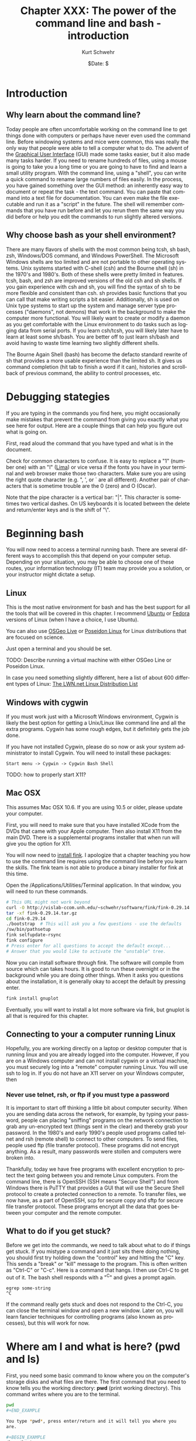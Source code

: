 #+BEGIN_COMMENT
Local Variables:
mode: org
mode: flyspell
mode: auto-fill
End:
#+END_COMMENT

#+STARTUP: showall

#+TITLE:     Chapter XXX: The power of the command line and bash - introduction
#+AUTHOR:    Kurt Schwehr
#+EMAIL:     schwehr@ccom.unh.edu>
#+DATE:      $Date: $
#+DESCRIPTION: Marine Research Data Manipulation and Practices - Databases
#+TEXT:      $Id: kurt-2010.org 13030 2010-01-14 13:33:15Z schwehr $
#+KEYWORDS: 
#+LANGUAGE:  en
#+OPTIONS:   H:3 num:nil toc:t \n:nil @:t ::t |:t ^:t -:t f:t *:t <:t
#+OPTIONS:   TeX:nil LaTeX:nil skip:t d:nil todo:t pri:nil tags:not-in-toc
#+INFOJS_OPT: view:nil toc:nil ltoc:t mouse:underline buttons:0 path:http://orgmode.org/org-info.js
#+EXPORT_SELECT_TAGS: export
#+EXPORT_EXCLUDE_TAGS: noexport
#+LINK_HOME: http://schwehr.org

* Introduction

** Why learn about the command line?

Today people are often uncomfortable working on the command line to
get things done with computers or perhaps have never even used the
command line.  Before windowing systems and mice were common, this was
really the only way that people were able to tell a computer what to do.
The advent of the [[http://en.wikipedia.org/wiki/Graphical_user_interface][Graphical User Interface]] (GUI) made some tasks
easier, but it also made many tasks harder.  If you need to rename
hundreds of files, using a mouse is going to take you a long time or
you are going to have to find and learn a small utility program.  With
the command line, using a "shell", you can write a quick command to
rename large numbers of files easily.  In the process, you have gained
something over the GUI method: an inherently easy way to document or
repeat the task - the text command.  You can paste that command into a
text file for documentation.  You can even make the file executable and
run it as a "script" in the future.  The shell will remember commands
that you have run before and let you rerun them the same way you did
before or help you edit the commands to run slightly altered versions.

** Why choose bash as your shell environment?

There are many flavors of shells with the most common being tcsh, sh
bash, zsh, Windows/DOS command, and Windows PowerShell. The Microsoft
Windows shells are too limited and are not portable to other operating
systems.  Unix systems started with C-shell (csh) and the Bourne shell
(sh) in the 1970's and 1980's. Both of these shells were pretty
limited in features. tcsh, bash, and zsh are improved versions of the
old csh and sh shells. If you gain experience with csh and sh, you
will find the syntax of sh to be more flexible and consistent than
csh. sh provides basic functions that you can call that make writing
scripts a bit easier.  Additionally, sh is used on Unix type systems
to start up the system and manage server type processes ("daemons",
not demons) that work in the background to make the computer more
functional. You will likely want to create or modify a daemon as you
get comfortable with the Linux environment to do tasks such as logging
data from serial ports.  If you learn csh/tcsh, you will likely later
have to learn at least some sh/bash.  You are better off to just learn
sh/bash and avoid having to waste time learning two slightly different
shells.

The Bourne Again Shell (bash) has become the defacto standard rewrite
of sh that provides a more usable experience than the limited sh. It
gives us command completion (hit tab to finish a word if it can),
histories and scrollback of previous command, the ability to control
processes, etc.

* Debugging stategies

If you are typing in the commands you find here, you might
occasionally make mistakes that prevent the command from giving you
exactly what you see here for output.  Here are a couple things that
can help you figure out what is going on.

First, read aloud the command that you have typed and what is in the
document. 

Check for common characters to confuse.  It is easy to replace a "1"
(number one) with an "l" ([[http://en.wikipedia.org/wiki/ICAO_spelling_alphabet][Lima]]) or vice versa if the fonts you have in your
terminal and web browser make those two characters.  Make sure you are
using the right quote character (e.g. ", ', or ` are all different).
Another pair of characters that is sometime trouble are the 0 (zero)
and O (Oscar).

Note that the pipe character is a vertical bar: "|".  This character
is sometimes two vertical dashes.  On US keyboards it is located
between the delete and return/enter keys and is the shift of "\".

* Beginning bash

You will now need to access a terminal running bash.  There are
several different ways to accomplish this that depend on your computer
setup.  Depending on your situation, you may be able to choose one of
these routes, your information technology (IT) team may provide you a
solution, or your instructor might dictate a setup.

** Linux

This is the most native environment for bash and has the best support
for all the tools that will be covered in this chapter.  I recommend
[[http://www.ubuntu.com/][Ubuntu]] or [[http://fedoraproject.org][Fedora]] versions of Linux (when I have a choice, I use
Ubuntu).

You can also use [[http://wiki.osgeo.org/wiki/Live_GIS_Disc][OSGeo Live]] or [[http://sites.google.com/site/poseidonlinux/details][Poseidon Linux]] for Linux distributions
that are focused on science.

Just open a terminal and you should be set.

TODO: Describe running a virtual machine with either OSGeo Line or
Poseidon Linux.

In case you need something slightly different, here a list of about
600 different types of Linux: [[http://lwn.net/Distributions/][The LWN.net Linux Distribution List]]

** Windows with cygwin

If you must work just with a Microsoft Windows environment, Cygwin is
likely the best option for getting a Unix/Linux like command line and
all the extra programs.  Cygwin has some rough edges, but it
definitely gets the job done.

If you have not installed Cygwin, please do so now or ask your system
administrator to install Cygwin.  You will need to install these
packages:

#+BEGIN_EXAMPLE
Start menu -> Cygwin -> Cygwin Bash Shell
#+END_EXAMPLE

TODO: how to properly start X11?

** Mac OSX

This assumes Mac OSX 10.6.  If you are using 10.5 or older, please
update your computer.

First, you will need to make sure that you have installed XCode from
the DVDs that came with your Apple computer.  Then also install X11
from the main DVD.  There is a supplemental programs installer that
when run will give you the option for X11. 

You will now need to [[http://www.finkproject.org/download/srcdist.php][install fink]].  I apologize that a chapter
teaching you how to use the command line requires using the command
line before you learn the skills.  The fink team is not able to
produce a binary installer for fink at this time.

Open the /Applications/Utilities/Terminal application.  In that
window, you will need to run these commands.

#+BEGIN_SRC sh
# This URL might not work beyond 
curl -O http://vislab-ccom.unh.edu/~schwehr/software/fink/fink-0.29.14.tar.gz
tar -xf fink-0.29.14.tar.gz
cd fink-0.29.14
./bootstrap  # This will ask you a few questions - use the defaults
/sw/bin/pathsetup
fink selfupdate-rsync
fink configure
# Press enter for all questions to accept the default except...
# Answer that you would like to activate the "unstable" tree.
#+END_SRC

Now you can install software through fink.  The software will compile
from source which can takes hours.  It is good to run these overnight
or in the background while you are doing other things.  When it asks
you questions about the installation, it is generally okay to accept
the default by pressing enter.

#+BEGIN_SRC sh
fink install gnuplot
#+END_SRC

Eventually, you will want to install a lot more software via fink, but
gnuplot is all that is required for this chapter.

** Connecting to your a computer running Linux

Hopefully, you are working directly on a laptop or desktop computer
that is running linux and you are already logged into the computer.
However, if you are on a Windows computer and can not install cygwin
or a virtual machine, you must securely log into a "remote" computer
running Linux.  You will use ssh to log in.  If you do not have an X11
server on your Windows computer, then

*** Never use telnet, rsh, or ftp if you must type a password

It is important to start off thinking a little bit about computer
security.  When you are sending data across the network, for example,
by typing your password, people can placing "sniffing" programs on the
network connection to grab any un-encrypted text (things sent in the
clear) and thereby grab your password.  In the 1980's and early 1990's
people used programs called telnet and rsh (remote shell) to connect
to other computers.  To send files, people used ftp (file transfer
protocol).  These programs did not encrypt anything.  As a
result, many passwords were stollen and computers were broken into.

Thankfully, today we have free programs with excellent encryption to
protect the text going between you and remote Linux computers.  From
the command line, there is OpenSSH (SSH means "Secure Shell") and from
Windows there is PuTTY that provides a GUI that will use the Secure
Shell protocol to create a protected connection to a remote.  To
transfer files, we now have, as a part of OpenSSH, scp for secure copy
and sftp for secure file transfer protocol.  These programs encrypt
all the data that goes between your computer and the remote computer.

** What to do if you get stuck?

Before we get into the commands, we need to talk about what to do if
things get stuck.  If you mistype a command and it just sits there
doing nothing, you should first try holding down the "control" key and
hitting the "C" key.  This sends a "break" or "kill" message to the
program.  This is often written as "Ctrl-C" or "C-c".  Here is a
command that hangs.  I then use Ctrl-C to get out of it.  The bash
shell responds with a "^C" and gives a prompt again.

#+BEGIN_EXAMPLE
egrep some-string
^C
#+END_EXAMPLE

If the command really gets stuck and does not respond to the Ctrl-C,
you can close the terminal window and open a new window.  Later on,
you will learn fancier techniques for controlling programs (also known
as processes), but this will work for now.

* Where am I and what is here?  (pwd and ls)

First, you need some basic command to know where you on the computer's
storage disks and what files are there.  The first command that you
need to know tells you the working directory: *pwd* (print
working directory).  This command writes where you are to the
terminal.

#+BEGIN_SRC sh
pwd
#+END_EXAMPLE

You type *pwd*, press enter/return and it will tell you where you
are.  

#+BEGIN_EXAMPLE
/home/kurt
#+END_EXAMPLE

The *path* that you see will be different than I show above, but
hopefully, you get the idea.

If you are accustomed to DOS or Microsoft windows, you have seen that
directories (called "Folders" on Windows) are separated by the "\"
character.  With bash, directories are separated byt the "/"
character.  It is definitely annoying that Microsoft decided to change
the character, but we are now stuck with this difference.

We can create a new directory with the *mkdir* (make directory)
command.

#+BEGIN_SRC sh
mkdir example
#+END_SRC

Let's now move into that directory with the *cd* (change
directory) command.

#+BEGIN_SRC sh
cd example
#+END_SRC

We should take a look at what is in that directory with the *ls*
(list directory contents) command.

#+BEGIN_SRC sh
ls
#+END_SRC

This will print out nothing.  There are no files in the directory.
Now is a good time to learn about options to command line programs.
You can ask the *ls* command to behave differently.  First let's
try asking for *all* files with the "-a" option.  This means it
will show any *hidden* files that have a name starting with a ".".
These are refered to as "dot" files. 

#+BEGIN_SRC sh
ls -a
# .  ..
#+END_SRC

You can pass multiple options to a command.  With the *ls*
command, we might also want to see the "long" output.  This will give
us a lot more information than we want right now, but it will show you
the date and time that the files were last changed and who "ownes"
each file.

#+BEGIN_SRC sh
ls -a -l # That is "l" as in Lima
# total 8
# drwxr-xr-x  2 kurt kurt 4096 2010-10-15 08:13 .
# drwxr-xr-x 42 kurt kurt 4096 2010-10-15 08:13 ..
#+END_SRC

You can often combine these options into one short option.  The
previous command can be written like this.

#+BEGIN_SRC sh
ls -la
#+END_SRC

When working with bash, each directory has two special dot files.  One
"." refers to the current working directory.  This is only
occasionally useful.  More interesting is the file with two dots.  The
".." entry refers to the directory above this one.  Let's try moving
to the parent directory.

#+BEGIN_SRC sh
pwd
# /home/kurt/example

cd ..

pwd
# /home/kurt
#+END_SRC

Now is a good time to show you a special change directory command.
Giving a directory of "-" takes you to the previous directory that you
were just in.  Give it a try.

#+BEGIN_SRC sh
pwd
# /home/kurt

cd -
# /home/kurt/example

pwd
# /home/kurt/example
#+END_SRC

Finally, if you are somewhere on the disk and want to get back to your
home directory, the "~" points back to your home directory.  We can
use the *echo* command to see what the "~" means and then give it
a try.  *echo* prints what it is given to the terminal.

#+BEGIN_SRC sh
echo ~
# /home/kurt

cd ~

pwd
# /home/kurt

cd ~/example

pwd
# /home/kurt/example
#+END_SRC

bash keeps track of all the commands that you run.  This is helpful
when you want to run a command that you typed before or want to save
what you have done to a notes file.
#+BEGIN_SRC sh
history
#+END_SRC

The results:

#+BEGIN_EXAMPLE
 1  cd example
 2  ls
 3  ls -a
 4  ls -a -l
 5  ls -la
 6  pwd
 7  cd ..
 8  pwd
 9  cd -
 10 pwd
 11 echo ~
 12 pwd
 13 cd ~/example
 14 pwd
 15 history
#+END_EXAMPLE

You can scroll back to previous commands, edit them if necessary, and
rerun them.  Press the up and down arrows to scroll back through
previous commands and left/right to edit a command.  We will get into
more advanced editing of commands later.

We can also ask the shell to tell us which disks are "mounted" (aka
"attached" or "installed") on the computer with the *df* (disk
free) command.  Here is an example from a Linux system.  Windows with
cygwin will look pretty different.  You can also ask it to write out 
the space on the device in a more "human-readable* format with the
"-h" option.  Note, you will see "non-disk" things on a linux
computer, that I have hidden from you here.  Please ignore these
extraneous entries. 

#+BEGIN_SRC sh
df 
# Filesystem           1K-blocks      Used Available Use% Mounted on
# /dev/sda1            237351616  11421400 213873436   6% /

df -h
# Filesystem            Size  Used Avail Use% Mounted on
# /dev/sda1             227G   11G  204G   6% /
#+END_SRC

Here is an example from a Linux computer with two 2 terabyte (TB) drives
attached.
#+BEGIN_SRC sh
df -h
# Filesystem            Size  Used Avail Use% Mounted on
# /dev/mapper/vg0-root   37G   29G  6.1G  83% /
# /dev/sdb1             1.8T   75G  1.7T   5% /data1
# /dev/sdc1             1.8T   27G  1.7T   2% /data2
#+END_SRC

* Find help and documentation for commands

Linux and cygwin have what are called "manual pages" or "man pages"
that describe most commands.  Give it a try.

#+BEGIN_SRC sh
man df
#+END_SRC

The results:

#+BEGIN_EXAMPLE
DF(1)                              User Commands                             DF(1)

NAME
       df - report file system disk space usage

SYNOPSIS
       df [OPTION]... [FILE]...

DESCRIPTION
       This  manual  page documents the GNU version of df.  df displays the amount
       of disk space available on the file system containing each file name  argu‐
       ment.   If  no  file  name  is  given, the space available on all currently
       mounted file systems is shown.   Disk  space  is  shown  in  1K  blocks  by
       default,  unless  the environment variable POSIXLY_CORRECT is set, in which
       case 512-byte blocks are used.
...
#+END_EXAMPLE

When you are in the man page, you are interacting with a "pager"
program (it's actually a program called *less*).  You have use the
up and down arrow keys, the space bar, the *b* key, *<*, and
*>* to move up and down the manual.  A very important key to know
is *q* to quit out of the manual.

You can also search for commands that might help you get a job done.
This is known as "apropos".  For example "apropos editor" You can also
ask for it with the "-k" option to man.

#+BEGIN_SRC sh
man -k sort
#+END_SRC

#+BEGIN_EXAMPLE
apt-sortpkgs (1)     - Utility to sort package index files
bunzip2 (1)          - a block-sorting file compressor, v1.0.4
bzip2 (1)            - a block-sorting file compressor, v1.0.4
comm (1)             - compare two sorted files line by line
FcFontSetSort (3)    - Add to a font set
FcFontSetSortDestroy (3) - DEPRECATED destroy a font set
FcFontSort (3)       - Return list of matching fonts
sort (1)             - sort lines of text files
sort-dctrl (1)       - sort Debian control files
tsort (1)            - perform topological sort
winop (3blt)         - Perform assorted window operations
#+END_EXAMPLE

On the right, after the dash ("-"), is a description of the command.
On the left is the name of the command.  Entries with a "(1)" after
the name are things you can access from the bash command line.
Entries with a "(2)" or "(3)" are things that are accessible from a
full programming language such as C, perl, python, etc.

On cygwin, sometimes you will have to look for a man page with a
slightly different name than you would expect.  For example, later on,
we will use *awk*.  In this case, there is not a man page for awk,
so you will need to know that there is a "GNU" version of awk
installed.

#+BEGIN_SRC sh
man gawk
#+END_SRC

# * Managing Files

# Dealing with large numbers of files can be really painful if you are
# not ready for it.  In this section, we will go over how to survive the
# process of managing huge numbers of files.  In your research, you will
# likely have to submit your data to an archive facility.  An example in
# the United States is that government funded multibeam sonar data is
# submitted to NGDC.  You will want to make the process easier and be
# able to verify that all files have made it into the archive.  The
# archiving service may have to rename your files to meet a standard
# that they have agreed upon, so you will have to learn how to properly
# verify your files.

* Specifying groups of files (pattern matching)

#First let's get back to the example directory:

It is time to jump into the example directory and start working with
directory listings.

#+BEGIN_SRC sh
cd ~/example
#+END_SRC

Now we can use a command called *touch* to create some files.
touch is designed to update the last modified time, but if the file
does not exist, it will create an empty file.  Here we will create
three files.  Many commands can work on many files at the same time.

#+BEGIN_SRC sh
touch 1 2 3

ls -l
#+END_SRC

#+BEGIN_EXAMPLE
total 0
-rw-r--r-- 1 kurt kurt 0 2010-10-15 09:39 1
-rw-r--r-- 1 kurt kurt 0 2010-10-15 09:39 2
-rw-r--r-- 1 kurt kurt 0 2010-10-15 09:39 3
#+END_EXAMPLE

We can now try removing the files with the "rm" (remove) command.

#+BEGIN_SRC sh
rm 1 2 3
#+END_SRC

Now, let's create a bunch of files to give ourselves something to work with.

#+BEGIN_SRC sh
touch 1 2 3 4 5 6 7 8 9 10 11 12 13 100
#+END_SRC

We can now start trying out some of the shells abilities to select
groups of files.  This is know in shell terminology as pattern
matching or "glob".  The complete bash manual on matching files is
here.

http://www.gnu.org/software/bash/manual/bash.html#Pattern-Matching

This is a bit of a big topic, but just jump in and over time you will
pick up these tricks.  I will use them throughout the rest of the book
and with repetition, you will start to get the hang of them.

First, the "*" matches anything.  By itself, it will match all the
files.  When combined with text, it will match anything with that
text.  Here are some examples to give you the idea.  In bash, the "#"
character starts a comment on a line.  I will use comments to explain
each entry.

#+BEGIN_SRC sh
# all files in a directory (effectively the same a just a plain "ls")
ls *
# 1  10  100  11  12  13  2  3  4  5  6  7  8  9

# anything starting with "1"
ls 1*
# 1  10  100  11  12  13

# anything ending with a "0" - This is the number zero
ls *0
# 10  100

# anything starting with 1 and ending with a 0
ls 1*0
# 10  100
#+END_SRC

The "?" is more specific than the "*".  The "?" matches any single
character.  Give it a try.

#+BEGIN_SRC sh
# Match anything that has just 1 character
ls ?
# 1  2  3  4  5  6  7  8  9

# anything with exactly two letters
ls ??
# 10  11  12  13

# the letter "1" followed by any single character
ls 1?
# 10  11  12  13
#+END_SRC

You can get fancier by using square brackets for "[]" specifying sets
of characters or ranges by putting a dash between two characters.
It's best to just see some examples.

#+BEGIN_SRC sh
# List files that are one character of the number 2 through 5
ls [2-5]
# 2  3  4  5

# List files that start with 1 and have a 1 or 3 following.
ls 1[13]
# 11  13

# Combine the * and [] to ask for any file ending in 1 or 3
ls *[13]
# 1  11  13  3

# Here we are using a special system directory for an example using a
# range of alphabetical characters (x, y, & z).
# Please do not worry about what these files are
ls /sbin/*[x-z]
# /sbin/fsck.minix  /sbin/getty  /sbin/iwspy  /sbin/mkfs.minix  /sbin/pam_tally
#+END_SRC

* Making commands work together (pipes)

Bash command line programs are frequently designed to be chained
together.  The output from one command can be passed to the next
command, then on to the next command, and so forth.  Each one helps
you change the text a little bit more.  The is one of the features
that makes the command line super powerful.  If your commands get too
crazy, you will want to switch to a more powerful language than bash
such as python.

#+BEGIN_SRC sh
ls 
# 1  10  100  11  12  13  2  3  4  5  6  7  8  9

ls -1
#+END_SRC

#+BEGIN_EXAMPLE
1
10
100
11
12
13
2
3
4
5
6
7
8
9
#+END_EXAMPLE

If we take a look at the list of these files, we will see that they
are coming in an alphabetical type order, not a numeric order.  This
is a good time to introduce the *sort* command to get things into
a numerical order.  It's default is to sort the same way as ls, but we
can ask it to sort the files numerically with the "-n" flag.

The "|" below is a "*pipe*" that takes the output from *ls* that would
have gone to the screen and passes the results to the next program in
line.  You can chain as many programs together as you like.

#+BEGIN_SRC sh
# "pipe" the output of ls to sort
ls | sort -n
#+END_SRC

#+BEGIN_EXAMPLE
1
2
3
4
5
6
7
8
9
10
11
12
13
100
#+END_EXAMPLE

Now it is time to get away from the above made up example and use some
real earth science data.  Let's go grab the global catalog of
boreholes that says where the three ocean drilling projects gone.  The
command line utility *curl* lets you grab data from any ftp or
http url.  The "-O" (capital letter O as in [[http://en.wikipedia.org/wiki/ICAO_spelling_alphabet][Oscar]]) tells curl to use
the same filename as on the remote web server.

#+BEGIN_SRC sh
curl -O http://vislab-ccom.unh.edu/~schwehr/Classes/2011/esci895-researchtools/holes.csv

ls -l holes.csv
# -rw-r--r-- 1 kurt staff  122677 2010-10-15 10:37 holes.csv
#+END_SRC

Before we start chaining together programs with pipes to work with
this database, you should take a look at the file in a pager program.
The current best program for this is called *less*.  The name is a
little strange in that there was original a program called *more*
that was okay, but was replaced by something better and the author
felt that *less* is more.  There is also a *most* that claims
to be better than less.  Yes, computer programmers make these kinds of
jokes all the time.

#+BEGIN_SRC sh
less holes.csv
#+END_SRC

#+BEGIN_EXAMPLE
Expedition,Site,Hole,Program,Longitude,Latitude,Water Depth (m),Core Recovered (m)
1,1,,DSDP,-92.1833,25.8583,2827,50
1,2,,DSDP,-92.0587,23.0455,3572,13
1,3,,DSDP,-92.0433,23.03,3747,47
1,4,,DSDP,-73.792,24.478,5319,15
1,4,A,DSDP,-73.792,24.478,5319,5.8
1,5,,DSDP,-73.641,24.7265,5354,6.4
1,5,A,DSDP,-73.641,24.7265,5354,1.8
1,6,,DSDP,-67.6477,30.8398,5124,28
1,6,A,DSDP,-67.6477,30.8398,5124
1,7,,DSDP,-68.2967,30.134,5182,9.8
1,7,A,DSDP,-68.2967,30.134,5182,4.6
2,10,,DSDP,-52.2153,32.8622,4712,77
2,11,,DSDP,-44.7467,29.943,3571,6.1
2,11,A,DSDP,-44.7467,29.9433,3571,6.7
:
#+END_EXAMPLE

Use the arrow keys, space bar, "b", "<", and ">" to move through the
file and examine the contents.  When you are done, press "q".  You
should now have sense of generally what is in the file.  We will now
start digging into the contents of the file with command line programs.

First, let's start by counting lines in the file with the *wc*
(word count, not water closet) command.

#+BEGIN_SRC sh
wc holes.csv 
#  3047   3053 125783 holes.csv
#+END_SRC

The first column on the left is the number of lines in the file,
followed by the number of words, and finishing with the number of
characters.  Notice that the number of characters is the same as the
size of the file when you did a *ls*.

Now we are going to use a program called *cut* to try to extract
the "Program" column of the file.  You can see above in the comma
separated value (CSV) formatted data that there is at least a "DSDP",
which is the [[http://en.wikipedia.org/wiki/Deep_Sea_Drilling_Program][Deep Sea Drill Program]] that ran from 1968 to 1983.  Cut
can work a couple different ways, but here we are going to ask it to
work in "field mode" and tell it that commas (",") are the delimiter
(or separator) between fields.  We do that with a "-d" and the comma
character.  We then specify the number of the field we want.  Looking
at the first line of the file, you can see that "Program" appears in
the fourth position.

#+BEGIN_SRC sh
cut -d, -f4 holes.csv
#+END_SRC

When you run the above command, you will see 3047 lines whiz by on the
screen.  That is not very helpful.  We only want to see how many
unique entry types there are.  The *uniq* command removes
duplicates in the lines of text that it receives.

#+BEGIN_SRC sh
cut -d, -f4 holes.csv | uniq
# Program
# DSDP
# ODP
# IODP
#+END_SRC
We can see now that there are 3 programs in there and that the CSV
first line that tells us what the fields in there gets lumped in there
with it.

There is a search tool for text that can help us separate apart lines
of text called *egrep*.  This command has a very powerful syntax
for specifying patters called a "regular expression".  Don't worry
about what a regular expression is right now, but I want to you at
least see the term.  Right now we are going to use a very simple
pattern that is just the exact text that we are searching for.  Here
is searching for all the DSDP bore holes.  We will give egrep the
string that we are looking for followed by the file we want to search.

#+BEGIN_SRC sh
egrep DSDP holes.csv
#+END_SRC

You will get a lot of lines scrolling by, but they only are the lines
that contain the string DSDP.

Next, let's see how many lines there are for each program.  We can
pass the output of the grep to the word count program we used before.
*wc* has an option to only print the number of lines, so we will
add "-l" to the command line.  

The data gets passed from one program to another by a *pipe*.
What goes in one side, comes out the other.  A pipe is created by the
vertical bar character: "|".  This might look like to vertical bars on
some keyboards and in the United States is between the return and
delete keys to the right of the "p" key.

#+BEGIN_SRC sh
egrep DSDP holes.csv | wc -l  # "l" as in Lima
# 1116

egrep ODP holes.csv | wc -l
# 1930

egrep IODP holes.csv | wc -l
# 153
#+END_SRC

We have a slight problem here in that the counts are not adding up.
The string ODP is found in both the ODP and IODP entries.  Here I am
using the "binary calculator" to do a little math.  I suspect you can
just do this by hand, but the example shows another pipe.

#+BEGIN_SRC sh
# The 3 results from the word counts above
echo  "1116 + 1930 + 153" | bc
# 3199

# That adds up to more than the number of lines in the file@
wc -l holes.csv
# 3047 holes.csv
#+END_SRC

We can use the "," that precedes the ODP to help avoid the IODP.

#+BEGIN_SRC sh
egrep 'ODP' holes.csv  | wc -l
# 1930

egrep ',ODP' holes.csv  | wc -l
# 1777
#+END_SRC

There are lots of other ways that we could have solved this, but this
way is pretty simple compared to some of the others.

*  Writing results to a file and making a quick plot with Gnuplot

It is always important to get a graphical view of spatial data.  Later
in this chapter, we will start using Google Earth and in a future
chapter, we will load our data into a Geographical Information System
(GIS).  For now, we will draw the locations with [[http://www.gnuplot.info/][Gnuplot]].  This
graphing program is not as flexible as matplotlib that we will cover
in the programming in Python chapters, but it can definitely get the
job done.

Gnuplot works most easily with files that have space delimited rather
than comma delimited text data values.  We need to pull out the
longitude and latitude values from the holes.csv file.  We can start
back with the cut command that we used before.  This time we will give
it two different fields in the csv to print with "-f5-6".  This means
we are asking for fields 5 through 6.  We could also have said
"-f5,6", which would be fields 5 and 6.

#+BEGIN_SRC sh
cut -d, -f5-6 holes.csv
#+END_SRC

While working on preparing the commands, we can use the *head*
command to print just the first few lines of the results.  This keeps
our last command from scrolling off the screen.  We could always use
the up arrow or *history* to see the previous command, but it is
annoying to have several thousand lines that keep scrolling across the
screen.

#+BEGIN_SRC sh
cut -d, -f5-6 holes.csv | head
#+END_SRC

#+BEGIN_EXAMPLE
Longitude,Latitude
-92.1833,25.8583
-92.0587,23.0455
-92.0433,23.03
-73.792,24.478
-73.792,24.478
-73.641,24.7265
-73.641,24.7265
-67.6477,30.8398
-67.6477,30.8398
#+END_EXAMPLE

Gnuplot will get confused by the "Longitude,Latitude" strings on the
first line.  We can get rid of this line with the egrep command.
Normally, egrep returns the lines that match, be we can ask it to
return all lines that do not match by giving it the inverse option of
"-v".  We then give it string "Longitude" to match and it returns all
lines that do not match.

#+BEGIN_SRC sh
egrep -v Longitude holes.csv | cut -d, -f5-6 | head
#+END_SRC

#+BEGIN_EXAMPLE
-92.1833,25.8583
-92.0587,23.0455
-92.0433,23.03
-73.792,24.478
-73.792,24.478
-73.641,24.7265
-73.641,24.7265
-67.6477,30.8398
-67.6477,30.8398
-68.2967,30.134
#+END_EXAMPLE

The output above is pretty close to being usable, but we have a ","
characters between each longitude and latitude.  We can use the
*tr* (translate) command to exchange the "," for a " " (space).
Make sure to place the *tr* after the *cut* command or cut
will not be able to tell the comma separated fields apart.

#+BEGIN_SRC sh
egrep -v Longitude holes.csv | cut -d, -f5-6 | tr "," " " | head
#+END_SRC

#+BEGIN_EXAMPLE
-92.1833 25.8583
-92.0587 23.0455
-92.0433 23.03
-73.792 24.478
-73.792 24.478
-73.641 24.7265
-73.641 24.7265
-67.6477 30.8398
-67.6477 30.8398
-68.2967 30.134
#+END_EXAMPLE

This is the format that we need for Gnuplot, but we need the longitude
and latitude lines saved to a file.  The ">" (great than character)
"redirects" the output from the last program in the chain of pipes to
a file that is named after the ">".  Be warned that ">" will overwrite
a previous file with the same name if one existed.  First, try a
simpler example to see ">" in action.  Here, I also use the *cat*
(concatenate and print files) command to dump the contents of the
"listing" file to the terminal.  *cat* is much simpler than
*less*, but if a file is very long or you are not sure how long
the file is, you are better off using *less*.

Note: ">>" appends to a file if it already exists or create a new file
when needed, whereas ">" will clobber a file in one already exists.

#+BEGIN_SRC sh
ls > listing

# You output may be different depending on the files you have in your
# current directory
cat listing
#+END_SRC

#+BEGIN_EXAMPLE
1
2
3
holes.csv
listing
#+END_EXAMPLE

Now that you know how to redirect the output to a file, send the
results of the chain of pipes consisting of *egrep*, *cut*,
and *tr* to the file "xy.dat".

#+BEGIN_SRC sh
egrep -v Longitude holes.csv | cut -d, -f5-6 | tr "," " " > xy.dat

head xy.dat
#+END_SRC

#+BEGIN_EXAMPLE
-92.1833 25.8583
-92.0587 23.0455
-92.0433 23.03
-73.792 24.478
-73.792 24.478
-73.641 24.7265
-73.641 24.7265
-67.6477 30.8398
-67.6477 30.8398
-68.2967 30.134
#+END_EXAMPLE

It is time to give *gnuplot* a quick try.  This does not give you much
of a sense of what Gnuplot can do, but we can at least look at the
locations of the cores.  

Note for Cygwin users:  You must be running a shell through X11 to be
able to plot with Gnuplot.  If you are on Linux or Mac, this should
just work with a graph popping up on your screen.

#+BEGIN_SRC sh
gnuplot
plot 'xy.dat'
# There should be a plot of the data on your screen.
quit
#+END_SRC

You can see examples of the wide range of plots that can be made with
Gnuplot here:

http://www.gnuplot.info/screenshots/

* Inspecting the contents of binary files

Often times, files are not ascii text, but non-human readable binary.
Binary files are usually much smaller for the same data and are much
faster to work with.  The drawback is that it is harder for shell
programs to work with the data contained in a file.  Here, we will
take a short look at what can sometimes be done without writing any
software.  This is not as powerful as writing a program that can
understand all the bytes in a file, but it is sometimes enough for a
particular need.  We will start with a Simrad/Kongsberg EM122A
multibeam sonar file from the USCGC Healy's checkout cruise.  (Data
courtesy Dale Chayes / Jonathan Beaudoin).

As this file is larger than the holes.csv file that we used before, I
have compressed the file with the bzip2 command.  You will need to
uncompress the file with bunzip2 before using it.

#+BEGIN_SRC sh
curl -O http://vislab-ccom.unh.edu/~schwehr/Classes/2011/esci895-researchtools/0034_20100604_005123_Healy.all.bz2

# The -h option for ls gives a "human readable" file size.
ls -lh 0034_20100604_005123_Healy.all.bz2 
# -rw-r--r--  1 kurt  staff   5.2M Oct 15 13:57 0034_20100604_005123_Healy.all.bz2

bunzip2 0034_20100604_005123_Healy.all.bz2 

ls -lh 0034_20100604_005123_Healy.all     
# -rw-r--r--  1 kurt  staff    11M Oct 15 13:57 0034_20100604_005123_Healy.all
#+END_SRC

You should also get a couple other files to work with in this
section.  The focus will be on multibeam, but it is good to have these
for our next command.

#+BEGIN_SRC sh
curl -O http://mgds.ldeo.columbia.edu/healy/reports/aloftcon/2010/20101009-1801.jpeg
curl -O http://schwehr.org/blog/attachments/2010-03/sons-2010-usgs-gnis.png
curl -O http://schwehr.org/blog/attachments/2006-11/CoreSheetBlank-v2.pdf
curl -O http://schwehr.org/blog/attachments/2010-03/weather-try1-georss.xml
curl -O http://schwehr.org/blog/attachments/2005-10/cracks-wireout-angle-fit.gif
curl -O http://vislab-ccom.unh.edu/~schwehr/TTN136B/Data/hysweep/TN136HS.308.bz2
bunzip2 TN136HS.308.bz2
curl -O http://vislab-ccom.unh.edu/~schwehr/Classes/2011/esci895-researchtools/examples/terrain.grd
#+END_SRC

Now we have a collection of different file types with some being
binary and some being ascii.  You can now use the command line program
called *file* to see if it can identify the type of each file.  It
does not look too deep into the contents of each file, so it sometimes
gets things wrong, but it is a start.  One important note:  It does
not use the extension after the "." to figure out file type.  People
can rename files to whatever they like and using the file extension
can be trouble.

#+BEGIN_SRC sh
file *
#+END_SRC

#+BEGIN_EXAMPLE
0034_20100604_005123_Healy.all: data
1:                              empty
20101009-1801.jpeg:             JPEG image data, JFIF standard 1.01
CoreSheetBlank-v2.pdf:          PDF document, version 1.4
TN136HS.308:                    ASCII text
cracks-wireout-angle-fit.gif:   GIF image data, version 87a, 640 x 480
holes.csv:                      ASCII text
listing:                        ASCII text
sons-2010-usgs-gnis.png:        PNG image, 600 x 296, 8-bit/color RGB, non-interlaced
terrain.grd:                    NetCDF Data Format data
weather-try1-georss.xml:        XML document text
xy.dat:                         ASCII text
#+END_EXAMPLE

You can see that the 0034\_20100604\_005123\_Healy.all EM122 multibeam file
came up just as "data", while "TN136HS.308" Hydrosweep file came up as
"ASCII text".  Let's compare these two files using less.  Press "y"
when it asks you if you want to "See it anyway?".  Then press "q" to quit.
Using *cat* with binary data will likely really mess up your
terminal window.  The window might interpret some of the strange
characters going by as special control characters.

#+BEGIN_SRC sh
less 0034_20100604_005123_Healy.all 
#+END_SRC

#+BEGIN_EXAMPLE
"0034_20100604_005123_Healy.all" may be a binary file.  See it anyway? 

<F4>^B^@^@^BIz^@<FC><B5>2^A<B8>^N/^@"^@j^@^@^@WLZ=0.53,SMH=106,S1X=-18.40,S1Y=-1
.91,S1Z=8.92,S1H=0.00,S1P=-0.02,S1R=-0.01,S1S=1,S2X=-7.66,S2Y=0.00,S2Z=9.02,S2H=
0.02,S2P=-0.14,S2R=0.02,S2S=2,GO1=0.00,TSV=1.1.1 080617,RSV=1.1.1080425,BSV=2.2.
3 090702,PSV=1.1.9 100410,DSV=3.1.1 060110,DDS=3.4.9 070328,P1M=1,P1T=1,P1Q=1,P1
X=0.00,P1Y=0.00,P1Z=0.00,P1D=0.000,P1G=WGS84,P2M=0,P2T=0,P2Q=1,P2X=0.00,P2Y=0.00
,P2Z=0.00,P2D=0.000,P2G=WGS84,P3M=0,P3T=0,P3Q=1,P3X=0.00,P3Y=0.00,P3Z=0.00,P3D=0
.000,P3G=WGS84,P3S=1,MSX=0.00,MSY=0.00,MSZ=0.00,MRP=RP,MSD=0,MSR=-0.15,MSP=0.15,
MSG=0.00,NSX=0.00,NSY=0.00,NSZ=0.00,NRP=RP,NSD=0,NSR=0.00,NSP=0.00,NSG=0.00,MAS=
1.000,GCG=0.00,APS=0,AHS=2,ARO=2,AHE=2,CLS=1,CLO=0,VSN=1,VSE=2,VSI=192.168.10.54
,VSM=255.255.255.0,VSU=5602,SID=HLY10TC_survey1_2010-06-03,^@^C<U+052D>4^@^@^@
^BRz^@<FC><B5>2^A<B8>^N/^@^C?j^@^@^@^@^@<93>^N<C4>       p^Ww^@^P'
^@^@^TP^@^F^@ N^CA<86>A N^@^@^Q^C`      4^@^@^@^BRz^@<FC><B5>2^A<B8>^N/^@^C?j^@
^@^@^@^@<93>^N<C4>       p^Ww^@^P'
^@^@^TP^@^F^@ N^CA<86>A N^@^@^Q^C`      4^@^@^@^BRz^@<FC><B5>2^A<B8>^N/^@^C?j^@
^@^@^@^@<93>^N<C4>       p^Ww^@^P'
#+END_EXAMPLE

#+BEGIN_SRC sh
less TN136HS.308
#+END_SRC

#+BEGIN_EXAMPLE
ERGNMESS
-124.4324645 +41.058044420011104031924  19924168.3     +4.8     +1.4B -.60001  466.7 .10 1
29 123 247 373 497 623 752 879101211431279141515551695184019902139230124612623279029523146331135133730394441604383   0
29467146774688467646744690468047014696   0470947164717472247314730474947524753475247354759473147454769477447714765   0
29 124 247 371 497 620 747 873 99811261260138815211652179419372076222323722527268928393006316633433554373239274139   0
294647464546514665464146484643462746234632461746094593460046034587458345764574457645504545452145134541451545024497   0
ERGNSLZT
-124.4324645 +41.058044420011104031924168.3166.8     +4.8  +.89 -.6 +1.60061620.0010
2906170618062106200622062706280634063806290649065506610668067706850696070607160727073607520762077907980817083508540000
2906130614061606190618062106230624062806330636064006440651065906640672068006890700070707180727074007600772078708050867
168.2168.2168.2168.3168.3168.3168.3168.3168.2168.2168.2
ERGNAMPL
-124.4324645 +41.058044420011104031924M229226229030103432401000045808094149992 +2.70884001
22223333290510510470780220320480620420300800450680660680661191671411561401301511
#+END_EXAMPLE

The second file, TN136HS.308, while strange, is all numbers and
readable codes.  This file contains just readable text.

# NOTE: The _ and ^ characters are escaped to prevent sub and super script

For 0034\_20100604\_005123\_Healy.all, notice the "\^B", "\^@", "\^A", and
so forth.  These are *less* trying to give you a printable version
of binary data.  However, it does look like there is some human
readable [[http://en.wikipedia.org/wiki/ASCII][ASCII]] text in the file.  ASCII is now the most common
character set for text on the command line.  You might be familar with
Unicode, but we can ignore that for working with the shell.  There is 
man page for ASCII.  Each byte in a file is a number that represents a
character.  Not all code are characters that can be directly display.
For example, number 7 will make a terminal put out a beep sound.

#+BEGIN_EXAMPLE
ASCII(7)             BSD Miscellaneous Information Manual             ASCII(7)

NAME
     ascii -- octal, hexadecimal and decimal ASCII character sets

DESCRIPTION
     The octal set:

     000 nul  001 soh  002 stx  003 etx  004 eot  005 enq  006 ack  007 bel
     010 bs   011 ht   012 nl   013 vt   014 np   015 cr   016 so   017 si
     020 dle  021 dc1  022 dc2  023 dc3  024 dc4  025 nak  026 syn  027 etb
     030 can  031 em   032 sub  033 esc  034 fs   035 gs   036 rs   037 us
     040 sp   041  !   042  "   043  #   044  $   045  %   046  &   047  '
     050  (   051  )   052  *   053  +   054  ,   055  -   056  .   057  /
     060  0   061  1   062  2   063  3   064  4   065  5   066  6   067  7
     070  8   071  9   072  :   073  ;   074  <   075  =   076  >   077  ?
     100  @   101  A   102  B   103  C   104  D   105  E   106  F   107  G
...
#+END_EXAMPLE

Thankfully, there is a program on the command line called
*strings* that tries to find all the human readable text in a
binary file.  It finds all sequences of printable characters that are
4 characters or longer.  Give it a try.

#+BEGIN_SRC sh
strings 0034_20100604_005123_Healy.all | head
#+END_SRC

#+BEGIN_EXAMPLE
WLZ=0.53,SMH=106,S1X=-18.40,S1Y=-1.91,S1Z=8.92,S1H=0.00,S1P=-0.02,S1R=-0.01,S1S=
1,S2X=-7.66,S2Y=0.00,S2Z=9.02,S2H=0.02,S2P=-0.14,S2R=0.02,S2S=2,GO1=0.00,TSV=1.1
.1 080617,RSV=1.1.1 080425,BSV=2.2.3 090702,PSV=1.1.9 100410,DSV=3.1.1 060110,DD
S=3.4.9 070328,P1M=1,P1T=1,P1Q=1,P1X=0.00,P1Y=0.00,P1Z=0.00,P1D=0.000,P1G=WGS84,
P2M=0,P2T=0,P2Q=1,P2X=0.00,P2Y=0.00,P2Z=0.00,P2D=0.000,P2G=WGS84,P3M=0,P3T=0,P3Q
=1,P3X=0.00,P3Y=0.00,P3Z=0.00,P3D=0.000,P3G=WGS84,P3S=1,MSX=0.00,MSY=0.00,MSZ=0.
00,MRP=RP,MSD=0,MSR=-0.15,MSP=0.15,MSG=0.00,NSX=0.00,NSY=0.00,NSZ=0.00,NRP=RP,NS
D=0,NSR=0.00,NSP=0.00,NSG=0.00,MAS=1.000,GCG=0.00,APS=0,AHS=2,ARO=2,AHE=2,CLS=1,
CLO=0,VSN=1,VSE=2,VSI=192.168.10.54,VSM=255.255.255.0,VSU=5602,SID=HLY10TC_surve
y1_2010-06-03,
$GRPg
[A:@3*X
}Mpv@
$GRPg
(_A:@
Aqv@
GINGGA,005124.508,2615.32662,N,15924.40376,W,2,07,1.0,3.83,M,,,2,0260*07
@5Fo
&54<
#+END_EXAMPLE

Sometimes we get unlucky and *strings* finds data that by chance
happens to have 4 or more characters in a row.  However, we are seeing
important parts of the multibeam file that we can read without writing
software that understands the binary format of Kongsberg multibeam
files.  The string starting with "WLZ" is the setup parameters for the
multibeam and the ship.  We will ignore that part.  The 3rd line from
the bottom contains the string "GGA".  This is an ASCII [[http://en.wikipedia.org/wiki/NMEA_0183][NMEA 0183]]
string from the ships Global Position System (GPS) containing the
position of the ship at that time.  We can combine *strings* with
an *egrep* to see some of the position information in the sonar
log file.

#+BEGIN_SRC sh
strings 0034_20100604_005123_Healy.all | egrep GGA | head
#+END_SRC

#+BEGIN_EXAMPLE
GINGGA,005124.508,2615.32662,N,15924.40376,W,2,07,1.0,3.83,M,,,2,0260*07
GINGGA,005125.508,2615.32959,N,15924.40381,W,2,07,1.0,3.77,M,,,3,0260*03
GINGGA,005126.508,2615.33258,N,15924.40389,W,2,07,1.0,3.72,M,,,4,0260*01
GINGGA,005127.508,2615.33558,N,15924.40399,W,2,07,1.0,3.69,M,,,1,0260*09
GINGGA,005128.508,2615.33858,N,15924.40406,W,2,07,1.0,3.70,M,,,2,0260*01
GINGGA,005129.508,2615.34155,N,15924.40406,W,2,07,1.0,3.78,M,,,4,0260*0D
GINGGA,005130.508,2615.34448,N,15924.40400,W,2,07,1.0,3.76,M,,,5,0260*05
GINGGA,005131.508,2615.34739,N,15924.40393,W,2,07,1.0,3.57,M,,,3,0260*09
GINGGA,005132.508,2615.35032,N,15924.40390,W,2,07,1.0,3.36,M,,,1,0260*01
GINGGA,005133.507,2615.35324,N,15924.40389,W,2,07,1.0,3.26,M,,,2,0260*01
#+END_EXAMPLE
 
Here is the format for a GGA message taken from the GPSD [[http://gpsd.berlios.de/NMEA.txt][AIVDM.txt]] 
document that describes many of the NMEA strings in use.

#+BEGIN_EXAMPLE
$--GGA,hhmmss.ss,llll.ll,a,yyyyy.yy,a,x,xx,x.x,x.x,M,x.x,M,x.x,xxxx*hh
#+END_EXAMPLE

The "llll.ll" is the latidude and "yyyyy.yy" is the longitude.  We can
start to split out the position messages using *cut*.  First we
will use *egrep* and *cut* to put all the "GGA" string's
position text in a file called "position.raw."  Note that I
will use head with a number of lines to return to shorten up the
examples.  Here I specify "-5" for only five lines.

#+BEGIN_SRC sh
strings 0034_20100604_005123_Healy.all | egrep GGA | cut -d, -f3-6 > position.raw

head -5 position.raw
#+END_SRC

#+BEGIN_EXAMPLE
2615.32662,N,15924.40376,W
2615.32959,N,15924.40381,W
2615.33258,N,15924.40389,W
2615.33558,N,15924.40399,W
2615.33858,N,15924.40406,W
#+END_EXAMPLE

The next task is to try to convert the position strings into decimal
degrees longitude and degrees.  What you see here is evidence that we
are starting to push the shell into tasks where it is not well
suited.  This kind of task is much easier in *python*.

First, let's start by trying to reconstruct the decimal latitude.  The
first 2 characters in each line of "position.raw" are the degrees of
latitude.  We can pick them off using *cut* but instead of
separating fields with the "-d," as we did before, we can tell cut
exactly which range of characters we want to include by giving it
"-c1-2".  The means to return from position 1 to position 2.  Because
position 1 is the beginning of the line, we can leave it off and cut
will take that as "start from the beginning of the line."  

#+BEGIN_SRC sh
cut -c-2 position.raw > lat.deg

head -5 lat.deg
# 26
# 26
# 26
# 26
# 26
#+END_SRC

We can now grab the decimal minutes that are in positions 3-10 and
store them in a file called "lat.min".

#+BEGIN_SRC sh
cut -c3-10 position.raw > lat.min

head -5 lat.min
# 15.32662
# 15.32959
# 15.33258
# 15.33558
# 15.33858
#+END_SRC

Now we have two files: "lat.deg" and "lat.min".  We need to combine
these two files into a singe file with multiple columns so that we can
do some math in a moment.  The *paste* command takes a line
from each file given and combines them all together, but separates them
with a tab character.

#+BEGIN_SRC sh
paste lat.deg lat.min | head -5

# 26	15.32662
# 26	15.32959
# 26	15.33258
# 26	15.33558
# 26	15.33858
#+END_SRC

We can now use a text processing lanuage called *awk* to do some
math with these columns.  We must divide the second column by 60 to
convert from minutes to degrees and add it together with the first
column.  *awk* refers to each column with a "$" followed by a number.

Let's start with a very simple awk line.  We can use *echo* to
create one line to test with and then we want to 

#+BEGIN_SRC sh
echo alice bob
alice bob

echo alice bob | awk '{print $2,$1}'
bob alice
#+END_SRC

Now try to do the actual command.

#+BEGIN_SRC sh
head -5 lat.deg
# 26
# 26
# 26
# 26
# 26

head -5 lat.min
# 2554
# 2555
# 2555
# 2556
# 2556

paste lat.deg lat.min | awk '{print $1 + $2/60.}' | head -5
# 26.2554
# 26.2555
# 26.2555
# 26.2556
# 26.2556
#+END_SRC

We can now save that result to a "lat" file.

#+BEGIN_SRC sh
paste lat.deg lat.min | awk '{print $1 + $2/60.}' > lat
#+END_SRC

We can do the same to the longitude.  One twist with this dataset is
that we are in the western hemisphere and need to change the sign on
the longitude.  We will force the longitude to be negative.

#+BEGIN_SRC sh
cut -c14-16 position.raw > lon.deg
cut -c17-24 position.raw > lon.min
paste lon.deg lon.min | awk '{print -($1 + $2/60.) }' > lon

head -5 lon
# -159.407
# -159.407
# -159.407
# -159.407
# -159.407
#+END_SRC

We now need to combine the longitude and latitude numbers and plot
them with Gnuplot.  The results of the plot are not great as awk is
not great at handling floating point numbers - giving us rounding
errors and the ship was heading north for this time period.  Small
changes in the latitude are not shown, giving a stair-step graph.  I
am going to use *printf* instead of print inside of the awk to ask
for more precision.  Don't worry about the details, but it is asking
awk to print 5 decimal places.  While *awk* is a complete
programming language, we will cover how to do this kind of thing in
python and encourage you to avoid *awk* if at all possible.

#+BEGIN_SRC sh
# This new awk line works... "trust me"
paste lat.deg lat.min | awk '{ printf "%.5f\n",   $1 + $2/60.  }' > lat
paste lon.deg lon.min | awk '{ printf "%.5f\n", -($1 + $2/60.) }' > lon

head -5 lon
# -159.40673
# -159.40673
# -159.40673
# -159.40673
# -159.40673

paste lon lat > position.xy

head -5 position.xy
# -159.40673	26.25544
# -159.40673	26.25549
# -159.40673	26.25554
# -159.40673	26.25559
# -159.40673	26.25564

gnuplot
plot 'position.xy'
quit
#+END_SRC

* A first use of Google Earth!

Now for the fun part!  It's time to get this ship track on a globe.  I
will not example the Google Earth KML format beyond telling you that
if you put some text in front of your points, the right text after
your points and have one point per line with "x,y", Google Earth will
draw your ship track on the map.

We now need to convert the tabs in the "position.xy" file to commas
and glue everything together.  We can again use the *tr* command,
but there are two twists.  First, the *tr* command does not take a
file name.  It only reads from what you type into it or from another
program via a pipe.  We will use *cat* to send the contents of the
"position.xy" file into *tr*.  The next hurdle is how to specify
the tab character.  The trick is to use single quotes around a special
character combination.  The '\t' means one tab character.

#+BEGIN_SRC sh
cat position.xy | tr '\t' ',' > position.csv
head -5 position.csv
# -159.40673,26.25544
# -159.40673,26.25549
# -159.40673,26.25554
# -159.40673,26.25559
# -159.40673,26.25564
#+END_SRC

Get the header and footer text for the KML line format:

#+BEGIN_SRC sh
curl -O http://vislab-ccom.unh.edu/~schwehr/Classes/2011/esci895-researchtools/google-earth-line-start.kml
curl -O http://vislab-ccom.unh.edu/~schwehr/Classes/2011/esci895-researchtools/google-earth-line-end.kml
#+END_SRC

You can use cat to glue multiple files together end-to-end.

#+BEGIN_SRC sh
cat google-earth-line-start.kml position.csv google-earth-line-end.kml > position.kml
#+END_SRC

You might want to take a look at the "position.kml" file that you
created using the *less* program.

Now open the "position.kml" file in Google Earth.  If you are working
on a Macintosh computer, you can use this command to open the file in
Google Earth.

#+BEGIN_SRC sh
open position.kml
#+END_SRC

* Variables and looping

FIX: write this section using a number of images from http://mgds.ldeo.columbia.edu/healy/reports/aloftcon/

This section moves pretty fast and introduces a number of concepts
that are somewhat complicated.   Do not expect to get them right
away.  Give it a couple of reads and watch out for small typos in what
you do.

Like many other programming languages, bash has variables.  When you
have a bash shell open, it already has a good number of variables that
are already set.  Let's jump in and see some of the variables.  The
*printenv* (print environment) command will show you all the
variables.  The "environment" is the current workspace of variables
for bash.

#+BEGIN_SRC sh
printenv
#+END_SRC

#+BEGIN_EXAMPLE
MANPATH=/usr/share/man:/sw32/share/man:/usr/local/share/man
TERM=xterm
SHELL=/bin/bash
USER=kurt
PATH=/usr/bin:/bin:/usr/sbin:/sbin:/usr/local/bin:/usr/X11/bin:/home/kurt/bin
LC_COLLATE=en_US.utf-8
PWD=/home/kurt/examples
EDITOR=emacs
LANG=en_US.utf-8
PS1=\n# 
PS3=Pick a number:     
PS2=   
SHLVL=1
HOME=/home/kurt
#+END_EXAMPLE

The convention is to name all settings variables to be all CAPITALS.
Here, for example, *PATH* gives the locations that bash will
search for programs that you are trying to run.  By setting the
*EDITOR* variable to "emacs", any time a program wants to know which
editor I prefer to use, it will go and run *emacs*.

You can set variables with a special syntax two different ways.  

#+BEGIN_SRC sh
EDITOR=emacs
export EDITOR=emacs
#+END_SRC

There are some key tricks to understanding variables in bash.  First,
you must have no spaces before or after the equal sign.  Bash is very
picky about this.  The other part is where your variable is available.
Without the *export*, the variable is not available to other programs
that are called from the command line.  For us, right now, the export
is not important, but later on for things like the PATH variable that
control where to look for programs, *export* is essential.

To demonstrate variables, we will use the *echo* command which
will just print out to the screen whatever we pass to it.  Give it a
try.  The "$" character starts the use of a variable.

#+BEGIN_SRC sh
# Set a variable
testing=123

# Print the variable
echo $testing
# 123

# Start a new bash shell inside the original one
bash

# See that "testing" is not set.  If there is no variable, bash gives
# an empty string
echo $testing

# quit back to the main bash shell
exit

# Set testing to have a value that will be inherited
export testing="hello world"

bash

# Now see that the exported variable went through
echo $testing
# hello world
#+END_SRC

That's great, but how can we use variables?  One way is to count
through a range.  We can use this to download one file for every hour
of the day.  The US Coast Guard Cutter Healy uploads a picture every
hour from the camera mounted over the bridge.  The files look
typically like this.  Here I am using curl to pull down one image.

#+BEGIN_SRC sh
curl -O http://mgds.ldeo.columbia.edu/healy/reports/aloftcon/2010/20101009-1801.jpeg
#+END_SRC

We now need to figure out how to count from 0 to 23 to get the hours
of the day.  The *let* command does simple math for variables.

#+BEGIN_SRC sh
hour=0
echo $hour
# 0

let hour=$hour+1
echo $hour
# 1
#+END_SRC

We can now combine that ability to do simple math with a *while* loop.
The while loop keeps

#+BEGIN_SRC sh
hour=1
while [[ $hour -le 23 ]]; do
  echo $hour
  let hour=$hour+1
done 
# 1
# 2
# 3
# 4
# 5
# ... Trimmed to be a more reasonable length
# 22
# 23
#+END_SRC

One problem with the above is that we want to have the numbers
written in in ## format.  For example "1" should bewritten as "01".
The *printf* command can help us format a number.  The
*printf* command is pretty complicated, but here the "%" and "d"
says to present a decimal number and the "02" asks for 2 digit places
padded on the left with 0's to make it 2 characters wide.  The "\n"
asks for a new line such that we can read the output easier.

#+BEGIN_SRC sh
hour=2

printf "%02d\n" $hour
# 02
#+END_SRC

How can we get that 02 into our echo command?  We can use the "`"
(back quote) character to put the text from some command that was run
into another command's arguments.

#+BEGIN_SRC sh
hour=5

echo Here it is with 2 digits: `printf "%02d" $hour`
# Here it is with 2 digits: 05
#+END_SRC

We can now combine the printf into the while loop.

#+BEGIN_SRC sh
hour=1
while [[ $hour -le 23 ]]; do
  echo `printf "%02d" $hour`
  let hour=$hour+1
done 
# 00
# 01
# 02
# ..
# 22
# 23
#+END_SRC

Now we can replace the URL for the image and place in the hours for
the day.

#+BEGIN_SRC sh
hour=0
while [[ $hour -le 23 ]]; do
  curl -O http://mgds.ldeo.columbia.edu/healy/reports/aloftcon/2010/20101009-`printf "%02d" $hour`01.jpeg
  let hour=$hour+1
done 
#+END_SRC

We now have 24 images in the directory.

#+BEGIN_SRC sh
ls -1 2010*
#+END_SRC

#+BEGIN_EXAMPLE
20101009-0001.jpeg
20101009-0101.jpeg
20101009-0201.jpeg
20101009-0301.jpeg
...
20101009-2201.jpeg
20101009-2301.jpeg
#+END_EXAMPLE

*Windows*: FIX: how do we open images on windows?

*Linux* or *Mac*: You can use the ImageMagick *display* command:

#+BEGIN_SRC sh
display 20101009-1801.jpeg
#+END_SRC

*Mac*, you can easily view an image from the command line with
the open command (this works for many other types of files too):

#+BEGIN_SRC sh
open 20101009-1801.jpeg
# An image from the Healy at sea leaving Dutch Harbor, AK

open .
# The directory of images should appear in the Finder
#+END_SRC

We now have a slight issue.  Some programs do not recognize [[http://en.wikipedia.org/wiki/JPEG][JPEG]]
compressed images unless the file extension at the end is ".jpg", but
the images here have ".jpeg".  We can use bash to quickly rename all
the variables in the directory.  This might seem like no big deal with
a GUI, but if you have to rename hundreds of images, it will take you
quite a while.  Once you get comfortable with the bash syntax, you
will be renaming files with ease.

First we need to figure out how to strip off the ".jpeg" from the file
name.  If we have a file name in a "file" variable, we can use the
special *%%* syntax to remove the end of a string.  Up until now, we have just
used the "*$*" character to start variables: 

#+BEGIN_SRC sh
file=20101009-1801.jpeg

echo $file
# 20101009-1801.jpeg
#+END_SRC

However, bash allows variables to be inside of "curly braces": "*${}*"

#+BEGIN_SRC sh
echo ${file}
# 20101009-1801.jpeg
#+END_SRC

That's more verbose and not interesting by itself, but with the *%%*
to remove the end of a string it becomes much more powerful.

#+BEGIN_SRC sh
echo ${file%%.jpeg}
# 20101009-1801

# If there is no match, the %% and string just does nothing.
echo ${file%%.junk}
# 20101009-1801.jpeg
#+END_SRC

We can now construct the example mv command.  We need to append the
new extension on the base name.  By putting an *echo* in
front of the command, nothing will actually happen.  In bash, we use
the *mv* (move) command to do renames.  

#+BEGIN_SRC sh
echo mv $file ${file%%.jpeg}.jpg

# The output:
mv 20101009-1801.jpeg 20101009-1801.jpg
#+END_SRC

The printed *mv* command looks like it is doing the correct thing.
The "file" after the *for* is the variable that will contain each
instance of what is contained in the list after the *in*.

#+BEGIN_SRC sh
for file in 1 2 three alice bob; do
  echo $file
done
#+END_SRC

Prints:
#+BEGIN_EXAMPLE
1
2
three
alice
bob
#+END_EXAMPLE

We now need to construct the for loop around it to handle all of the
files.  With an *ls* command we can list the files: *ls \*.jpeg*.  We
can put that list before the semi-colon.  This will print all the jpeg
files in the current directory.  While it is more complicated than the
*ls* it gets us towards our mass renaming of files.

#+BEGIN_SRC sh
for file in *.jpeg; do
    echo $file
done
#+END_SRC

Now we can put in the *mv* command after the *echo*.

#+BEGIN_SRC sh
for file in *.jpeg; do
    echo mv $file ${file%%.jpeg}.jpg
done
#+END_SRC
The output:
#+BEGIN_EXAMPLE
mv 20101009-0001.jpeg 20101009-0001.jpg
mv 20101009-0101.jpeg 20101009-0101.jpg
mv 20101009-0201.jpeg 20101009-0201.jpg
mv 20101009-0301.jpeg 20101009-0301.jpg
...
#+END_EXAMPLE

Remove the *echo* and you have the command that will do the actual work.

#+BEGIN_SRC sh
# How many of each do we have?
ls *.jpeg | wc -l
#      24

ls *.jpg | wc -l
ls: *.jpg: No such file or directory
#       0

# Silently rename all the jpeg files to jpg
for file in *.jpeg; do
    mv $file ${file%%.jpeg}.jpg
done

# Note that we now have no jpeg files and they are now all jpg
ls *.jpeg | wc -l
# ls: *.jpeg: No such file or directory
#       0

ls *.jpg | wc -l
#      24
#+END_SRC

* Checksums

Renaming of files does not change the contents of the file.  Smart
software will look into files to verify that a file is indeed the type
that it wants, but unfortunetely not all software is smart.  You may
have need to determining if two files are the same.  If both files are
on your computer, there are two command that can tell you if files are
the same or different.  *diff* (difference) is meant for text and
*cmp* (compare) is designed for binary files, but both can work with
either to some extent.

#+BEGIN_SRC sh
cp 20101009-1401.jpg 20101009-1401.jpeg

# No output when the files are the same
cmp 20101009-1401.jpg 20101009-1401.jpeg

cmp 20101009-1401.jpg 20101009-1301.jpg
# 20101009-1401.jpg 20101009-1301.jpg differ: char 205, line 1

# No output when the files are the same
diff 20101009-1401.jpg 20101009-1401.jpeg

diff 20101009-1401.jpg 20101009-1301.jpg
# Binary files 20101009-1401.jpg and 20101009-1301.jpg differ
#+END_SRC

That's helpful, but often you need to compare a file on your computer
with a file on a server.  In that case, if the provider of the data
also puts a *checksum* up, you are in business.  With a small number,
you can check to see if the file you have matches that on the remote
server.  A checksum is a calculation based on the contents of the
file.  It does *not* depend on the file name!  There are many types of
checksum and all are not created equal.  Here are typical ones that
you may run into.  

The weaker checksums are calculated in a way such that it is easier
for two different files to have the same checksum.  Random corruption
of the file does have a reasonable chance to give the same checksum.

- XOR (Exclusive OR) of bits.  This is the weakest.
- Byte sum.  Better than XOR, but still very risky.

Cryptographically designed algorithms work hard to make sure that
small changes or corruptions in a file have a very tiny chance of
producing the same checksum.

- CRC32.  This was the standard for checksums in the 1980's and 90's.
- MD5.  This was the standard for using in 2000's and is still in
  common use.
- SHA.  The SHA algorithm is stronger than md5 and is currently the
  gold standard for common use.  There are 5 different levels of SHA
  (1, 224, 256, 384, 512) in common use.  The higher the number, the
  stronger the check, but the more time to calculate and the string it
  returns starts to get very long.

We are going to ignore the weak checksums and try out calculating each
of the checksum types for a file.

#+BEGIN_SRC sh
crc32 20101009-1401.jpg
# 9d1feaed

md5 20101009-1401.jpg
# MD5 (20101009-1401.jpg) = dd1452aa1074ee19f50e13139d0cec84

# There are two different commands that calculate the MD5 sum.
md5sum 20101009-1401.jpg
# dd1452aa1074ee19f50e13139d0cec84  20101009-1401.jpg

shasum 20101009-1401.jpg
# 63f3e12bfd9527da36759748a3ae4148a4be397e  20101009-1401.jpg

shasum -a 1 20101009-1401.jpg
# 63f3e12bfd9527da36759748a3ae4148a4be397e  20101009-1401.jpg

shasum -a 224 20101009-1401.jpg
# fc93690fab4b18fb485122f43d82b5d88b0791f3aa758b38063ef059  20101009-1401.jpg

shasum -a 256 20101009-1401.jpg
# 118ae7bf4761231930efccd958ab84b809180549f90ddb0f5178becb08d9d352  20101009-1401.jpg

shasum -a 384 20101009-1401.jpg
# 73b4921412da4f8c756bf01dfd07097a648d751b53cd57d6ad8073389f3da3695c30cb95b10fc1fff97128c3cf5b1ee6  20101009-1401.jpg

shasum -a 512 20101009-1401.jpg
# 7a0a81fbba64f6b0d287a2fdad6c00ea6ade2498356564e1f23984887f0ce4577461c5a48691c5a261a278c0635ffec3fe32da1e6df121121d647f626e735d3e  20101009-1401.jpg
#+END_SRC

The key thing to note above is that the stronger the checksum, the
more characters it has.  Using a SHA of 512 is really not fun for a
human.  But imagine comparing two files that are more than 1G.  It
might take a long time to transfer the file, but the checksum is a
quick check.


* Jobs control - running things in the background

FIX: write about &, bg, fg, jobs, kill, ps

* Making a bash script file that you can run

FIX: write


- What types of checksums are there and how are they different?
  cryptographic hash (md5/sha), bytewise checksum, xor. 
- Why is md5 the current standard for file checksums?

* What did we cover in this chapter?

* Additional resources

- http://www.gnu.org/software/bash/manual/
- http://tldp.org/LDP/abs/html/
- http://www.digilife.be/quickreferences/QRC/Bash%20Quick%20Reference.pdf

# * Acknowledgments
#
# Thanks to Tami Beduhn, Marcus Cole, and many others for feedback on
# this chapter.
